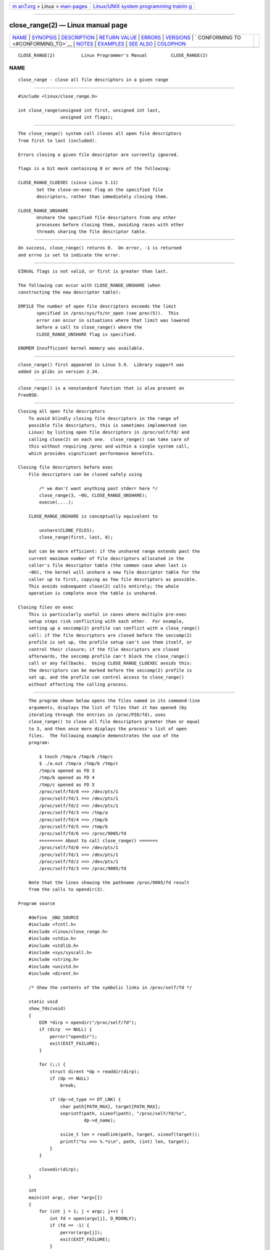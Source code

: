 .. container:: page-top

.. container:: nav-bar

   +----------------------------------+----------------------------------+
   | `m                               | `Linux/UNIX system programming   |
   | an7.org <../../../index.html>`__ | trainin                          |
   | > Linux >                        | g <http://man7.org/training/>`__ |
   | `man-pages <../index.html>`__    |                                  |
   +----------------------------------+----------------------------------+

--------------

close_range(2) — Linux manual page
==================================

+-----------------------------------+-----------------------------------+
| `NAME <#NAME>`__ \|               |                                   |
| `SYNOPSIS <#SYNOPSIS>`__ \|       |                                   |
| `DESCRIPTION <#DESCRIPTION>`__ \| |                                   |
| `RETURN VALUE <#RETURN_VALUE>`__  |                                   |
| \| `ERRORS <#ERRORS>`__ \|        |                                   |
| `VERSIONS <#VERSIONS>`__ \|       |                                   |
| `                                 |                                   |
| CONFORMING TO <#CONFORMING_TO>`__ |                                   |
| \| `NOTES <#NOTES>`__ \|          |                                   |
| `EXAMPLES <#EXAMPLES>`__ \|       |                                   |
| `SEE ALSO <#SEE_ALSO>`__ \|       |                                   |
| `COLOPHON <#COLOPHON>`__          |                                   |
+-----------------------------------+-----------------------------------+
| .. container:: man-search-box     |                                   |
+-----------------------------------+-----------------------------------+

::

   CLOSE_RANGE(2)          Linux Programmer's Manual         CLOSE_RANGE(2)

NAME
-------------------------------------------------

::

          close_range - close all file descriptors in a given range


---------------------------------------------------------

::

          #include <linux/close_range.h>

          int close_range(unsigned int first, unsigned int last,
                          unsigned int flags);


---------------------------------------------------------------

::

          The close_range() system call closes all open file descriptors
          from first to last (included).

          Errors closing a given file descriptor are currently ignored.

          flags is a bit mask containing 0 or more of the following:

          CLOSE_RANGE_CLOEXEC (since Linux 5.11)
                 Set the close-on-exec flag on the specified file
                 descriptors, rather than immediately closing them.

          CLOSE_RANGE_UNSHARE
                 Unshare the specified file descriptors from any other
                 processes before closing them, avoiding races with other
                 threads sharing the file descriptor table.


-----------------------------------------------------------------

::

          On success, close_range() returns 0.  On error, -1 is returned
          and errno is set to indicate the error.


-----------------------------------------------------

::

          EINVAL flags is not valid, or first is greater than last.

          The following can occur with CLOSE_RANGE_UNSHARE (when
          constructing the new descriptor table):

          EMFILE The number of open file descriptors exceeds the limit
                 specified in /proc/sys/fs/nr_open (see proc(5)).  This
                 error can occur in situations where that limit was lowered
                 before a call to close_range() where the
                 CLOSE_RANGE_UNSHARE flag is specified.

          ENOMEM Insufficient kernel memory was available.


---------------------------------------------------------

::

          close_range() first appeared in Linux 5.9.  Library support was
          added in glibc in version 2.34.


-------------------------------------------------------------------

::

          close_range() is a nonstandard function that is also present on
          FreeBSD.


---------------------------------------------------

::

      Closing all open file descriptors
          To avoid blindly closing file descriptors in the range of
          possible file descriptors, this is sometimes implemented (on
          Linux) by listing open file descriptors in /proc/self/fd/ and
          calling close(2) on each one.  close_range() can take care of
          this without requiring /proc and within a single system call,
          which provides significant performance benefits.

      Closing file descriptors before exec
          File descriptors can be closed safely using

              /* we don't want anything past stderr here */
              close_range(3, ~0U, CLOSE_RANGE_UNSHARE);
              execve(....);

          CLOSE_RANGE_UNSHARE is conceptually equivalent to

              unshare(CLONE_FILES);
              close_range(first, last, 0);

          but can be more efficient: if the unshared range extends past the
          current maximum number of file descriptors allocated in the
          caller's file descriptor table (the common case when last is
          ~0U), the kernel will unshare a new file descriptor table for the
          caller up to first, copying as few file descriptors as possible.
          This avoids subsequent close(2) calls entirely; the whole
          operation is complete once the table is unshared.

      Closing files on exec
          This is particularly useful in cases where multiple pre-exec
          setup steps risk conflicting with each other.  For example,
          setting up a seccomp(2) profile can conflict with a close_range()
          call: if the file descriptors are closed before the seccomp(2)
          profile is set up, the profile setup can't use them itself, or
          control their closure; if the file descriptors are closed
          afterwards, the seccomp profile can't block the close_range()
          call or any fallbacks.  Using CLOSE_RANGE_CLOEXEC avoids this:
          the descriptors can be marked before the seccomp(2) profile is
          set up, and the profile can control access to close_range()
          without affecting the calling process.


---------------------------------------------------------

::

          The program shown below opens the files named in its command-line
          arguments, displays the list of files that it has opened (by
          iterating through the entries in /proc/PID/fd), uses
          close_range() to close all file descriptors greater than or equal
          to 3, and then once more displays the process's list of open
          files.  The following example demonstrates the use of the
          program:

              $ touch /tmp/a /tmp/b /tmp/c
              $ ./a.out /tmp/a /tmp/b /tmp/c
              /tmp/a opened as FD 3
              /tmp/b opened as FD 4
              /tmp/c opened as FD 5
              /proc/self/fd/0 ==> /dev/pts/1
              /proc/self/fd/1 ==> /dev/pts/1
              /proc/self/fd/2 ==> /dev/pts/1
              /proc/self/fd/3 ==> /tmp/a
              /proc/self/fd/4 ==> /tmp/b
              /proc/self/fd/5 ==> /tmp/b
              /proc/self/fd/6 ==> /proc/9005/fd
              ========= About to call close_range() =======
              /proc/self/fd/0 ==> /dev/pts/1
              /proc/self/fd/1 ==> /dev/pts/1
              /proc/self/fd/2 ==> /dev/pts/1
              /proc/self/fd/3 ==> /proc/9005/fd

          Note that the lines showing the pathname /proc/9005/fd result
          from the calls to opendir(3).

      Program source

          #define _GNU_SOURCE
          #include <fcntl.h>
          #include <linux/close_range.h>
          #include <stdio.h>
          #include <stdlib.h>
          #include <sys/syscall.h>
          #include <string.h>
          #include <unistd.h>
          #include <dirent.h>

          /* Show the contents of the symbolic links in /proc/self/fd */

          static void
          show_fds(void)
          {
              DIR *dirp = opendir("/proc/self/fd");
              if (dirp  == NULL) {
                  perror("opendir");
                  exit(EXIT_FAILURE);
              }

              for (;;) {
                  struct dirent *dp = readdir(dirp);
                  if (dp == NULL)
                      break;

                  if (dp->d_type == DT_LNK) {
                      char path[PATH_MAX], target[PATH_MAX];
                      snprintf(path, sizeof(path), "/proc/self/fd/%s",
                               dp->d_name);

                      ssize_t len = readlink(path, target, sizeof(target));
                      printf("%s ==> %.*s\n", path, (int) len, target);
                  }
              }

              closedir(dirp);
          }

          int
          main(int argc, char *argv[])
          {
              for (int j = 1; j < argc; j++) {
                  int fd = open(argv[j], O_RDONLY);
                  if (fd == -1) {
                      perror(argv[j]);
                      exit(EXIT_FAILURE);
                  }
                  printf("%s opened as FD %d\n", argv[j], fd);
              }

              show_fds();

              printf("========= About to call close_range() =======\n");

              if (syscall(__NR_close_range, 3, ~0U, 0) == -1) {
                  perror("close_range");
                  exit(EXIT_FAILURE);
              }

              show_fds();
              exit(EXIT_FAILURE);
          }


---------------------------------------------------------

::

          close(2)

COLOPHON
---------------------------------------------------------

::

          This page is part of release 5.13 of the Linux man-pages project.
          A description of the project, information about reporting bugs,
          and the latest version of this page, can be found at
          https://www.kernel.org/doc/man-pages/.

   Linux                          2021-08-27                 CLOSE_RANGE(2)

--------------

Pages that refer to this page: `close(2) <../man2/close.2.html>`__, 
`syscalls(2) <../man2/syscalls.2.html>`__

--------------

`Copyright and license for this manual
page <../man2/close_range.2.license.html>`__

--------------

.. container:: footer

   +-----------------------+-----------------------+-----------------------+
   | HTML rendering        |                       | |Cover of TLPI|       |
   | created 2021-08-27 by |                       |                       |
   | `Michael              |                       |                       |
   | Ker                   |                       |                       |
   | risk <https://man7.or |                       |                       |
   | g/mtk/index.html>`__, |                       |                       |
   | author of `The Linux  |                       |                       |
   | Programming           |                       |                       |
   | Interface <https:     |                       |                       |
   | //man7.org/tlpi/>`__, |                       |                       |
   | maintainer of the     |                       |                       |
   | `Linux man-pages      |                       |                       |
   | project <             |                       |                       |
   | https://www.kernel.or |                       |                       |
   | g/doc/man-pages/>`__. |                       |                       |
   |                       |                       |                       |
   | For details of        |                       |                       |
   | in-depth **Linux/UNIX |                       |                       |
   | system programming    |                       |                       |
   | training courses**    |                       |                       |
   | that I teach, look    |                       |                       |
   | `here <https://ma     |                       |                       |
   | n7.org/training/>`__. |                       |                       |
   |                       |                       |                       |
   | Hosting by `jambit    |                       |                       |
   | GmbH                  |                       |                       |
   | <https://www.jambit.c |                       |                       |
   | om/index_en.html>`__. |                       |                       |
   +-----------------------+-----------------------+-----------------------+

--------------

.. container:: statcounter

   |Web Analytics Made Easy - StatCounter|

.. |Cover of TLPI| image:: https://man7.org/tlpi/cover/TLPI-front-cover-vsmall.png
   :target: https://man7.org/tlpi/
.. |Web Analytics Made Easy - StatCounter| image:: https://c.statcounter.com/7422636/0/9b6714ff/1/
   :class: statcounter
   :target: https://statcounter.com/
